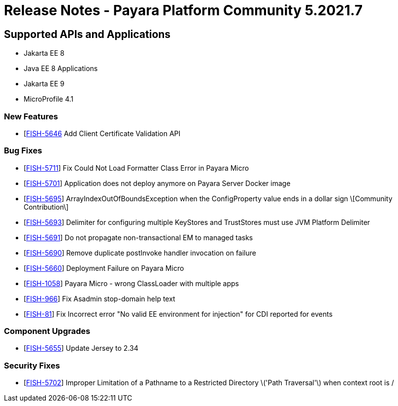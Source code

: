 = Release Notes - Payara Platform Community 5.2021.7

== Supported APIs and Applications

* Jakarta EE 8
* Java EE 8 Applications
* Jakarta EE 9
* MicroProfile 4.1

=== New Features
* [https://github.com/payara/Payara/pull/5398[FISH-5646] Add Client Certificate Validation API

=== Bug Fixes
* [https://github.com/payara/Payara/pull/5399[FISH-5711]] Fix Could Not Load Formatter Class Error in Payara Micro
* [https://github.com/payara/Payara/pull/5397[FISH-5701]] Application does not deploy anymore on Payara Server Docker image
* [https://github.com/payara/Payara/pull/5374[FISH-5695]] ArrayIndexOutOfBoundsException when the ConfigProperty value ends in a dollar sign \[Community Contribution\]
* [https://github.com/payara/Payara/pull/5395[FISH-5693]] Delimiter for configuring multiple KeyStores and TrustStores must use JVM Platform Delimiter
* [https://github.com/payara/Payara-Enterprise/pull/447[FISH-5691]] Do not propagate non-transactional EM to managed tasks
* [https://github.com/payara/Payara-Enterprise/pull/447[FISH-5690]] Remove duplicate postInvoke handler invocation on failure
* [https://github.com/payara/Payara/pull/5390[FISH-5660]] Deployment Failure on Payara Micro
* [https://github.com/payara/Payara-Enterprise/pull/447[FISH-1058]] Payara Micro - wrong ClassLoader with multiple apps
* [https://github.com/payara/Payara/pull/5392[FISH-966]] Fix Asadmin stop-domain help text
* [https://github.com/payara/Payara/pull/5369[FISH-81]] Fix Incorrect error "No valid EE environment for injection" for CDI reported for events

=== Component Upgrades
* [https://github.com/payara/Payara/pull/5385[FISH-5655]] Update Jersey to 2.34

=== Security Fixes
* [https://github.com/payara/Payara/pull/5396[FISH-5702]] Improper Limitation of a Pathname to a Restricted Directory \('Path Traversal'\) when context root is /